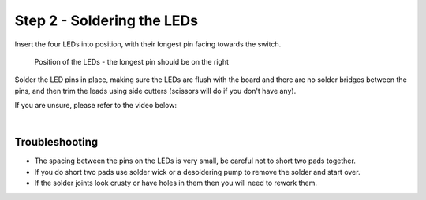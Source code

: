 Step 2 - Soldering the LEDs
===========================

Insert the four LEDs into position, with their longest pin facing towards the switch.

.. figure:: images/led_showpos.jpg

   Position of the LEDs - the longest pin should be on the right

.. image:: images/led_pins.jpg

Solder the LED pins in place, making sure the LEDs are flush with the board and there are no solder bridges between the pins, and then trim the leads using side cutters (scissors will do if you don't have any).

.. image of soldered

If you are unsure, please refer to the video below:

.. raw:: html

  <iframe width="560" height="315" src="https://www.youtube.com/embed/d12Fq-d6gOU?start=86&end=205" frameborder="0" allow="accelerometer; autoplay; encrypted-media; gyroscope; picture-in-picture" allowfullscreen></iframe>

|

Troubleshooting
***************

- The spacing between the pins on the LEDs is very small, be careful not to short two pads together.
- If you do short two pads use solder wick or a desoldering pump to remove the solder and start over.
- If the solder joints look crusty or have holes in them then you will need to rework them.
